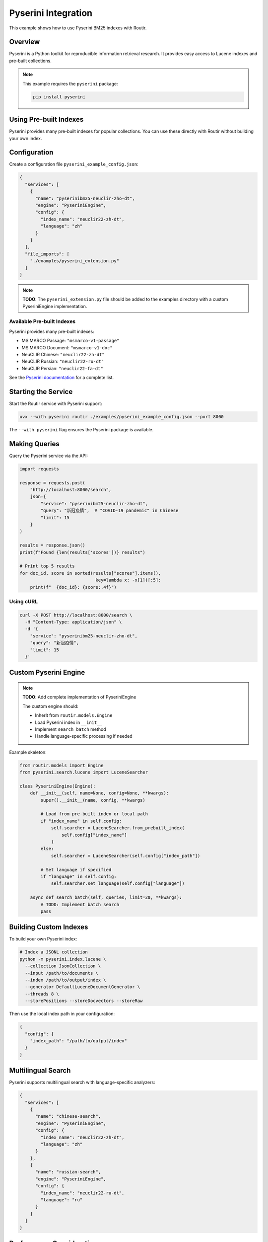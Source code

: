 Pyserini Integration
====================

This example shows how to use Pyserini BM25 indexes with Routir.

Overview
--------

Pyserini is a Python toolkit for reproducible information retrieval research. It provides
easy access to Lucene indexes and pre-built collections.

.. note::
   This example requires the ``pyserini`` package:

   .. code-block:: bash

      pip install pyserini

Using Pre-built Indexes
-----------------------

Pyserini provides many pre-built indexes for popular collections. You can use these
directly with Routir without building your own index.

Configuration
-------------

Create a configuration file ``pyserini_example_config.json``:

.. code-block:: json

   {
     "services": [
       {
         "name": "pyserinibm25-neuclir-zho-dt",
         "engine": "PyseriniEngine",
         "config": {
           "index_name": "neuclir22-zh-dt",
           "language": "zh"
         }
       }
     ],
     "file_imports": [
       "./examples/pyserini_extension.py"
     ]
   }

.. note::
   **TODO**: The ``pyserini_extension.py`` file should be added to the examples directory
   with a custom PyseriniEngine implementation.

Available Pre-built Indexes
~~~~~~~~~~~~~~~~~~~~~~~~~~~

Pyserini provides many pre-built indexes:

* MS MARCO Passage: ``"msmarco-v1-passage"``
* MS MARCO Document: ``"msmarco-v1-doc"``
* NeuCLIR Chinese: ``"neuclir22-zh-dt"``
* NeuCLIR Russian: ``"neuclir22-ru-dt"``
* NeuCLIR Persian: ``"neuclir22-fa-dt"``

See the `Pyserini documentation <https://github.com/castorini/pyserini>`_ for a complete list.

Starting the Service
--------------------

Start the Routir service with Pyserini support:

.. code-block:: bash

   uvx --with pyserini routir ./examples/pyserini_example_config.json --port 8000

The ``--with pyserini`` flag ensures the Pyserini package is available.

Making Queries
--------------

Query the Pyserini service via the API:

.. code-block:: python

   import requests

   response = requests.post(
       "http://localhost:8000/search",
       json={
           "service": "pyserinibm25-neuclir-zho-dt",
           "query": "新冠疫情",  # "COVID-19 pandemic" in Chinese
           "limit": 15
       }
   )

   results = response.json()
   print(f"Found {len(results['scores'])} results")

   # Print top 5 results
   for doc_id, score in sorted(results["scores"].items(),
                                key=lambda x: -x[1])[:5]:
       print(f"  {doc_id}: {score:.4f}")

Using cURL
~~~~~~~~~~

.. code-block:: bash

   curl -X POST http://localhost:8000/search \
     -H "Content-Type: application/json" \
     -d '{
       "service": "pyserinibm25-neuclir-zho-dt",
       "query": "新冠疫情",
       "limit": 15
     }'

Custom Pyserini Engine
----------------------

.. note::
   **TODO**: Add complete implementation of PyseriniEngine

   The custom engine should:

   * Inherit from ``routir.models.Engine``
   * Load Pyserini index in ``__init__``
   * Implement ``search_batch`` method
   * Handle language-specific processing if needed

Example skeleton:

.. code-block:: python

   from routir.models import Engine
   from pyserini.search.lucene import LuceneSearcher

   class PyseriniEngine(Engine):
       def __init__(self, name=None, config=None, **kwargs):
           super().__init__(name, config, **kwargs)

           # Load from pre-built index or local path
           if "index_name" in self.config:
               self.searcher = LuceneSearcher.from_prebuilt_index(
                   self.config["index_name"]
               )
           else:
               self.searcher = LuceneSearcher(self.config["index_path"])

           # Set language if specified
           if "language" in self.config:
               self.searcher.set_language(self.config["language"])

       async def search_batch(self, queries, limit=20, **kwargs):
           # TODO: Implement batch search
           pass

Building Custom Indexes
------------------------

To build your own Pyserini index:

.. code-block:: bash

   # Index a JSONL collection
   python -m pyserini.index.lucene \
     --collection JsonCollection \
     --input /path/to/documents \
     --index /path/to/output/index \
     --generator DefaultLuceneDocumentGenerator \
     --threads 8 \
     --storePositions --storeDocvectors --storeRaw

Then use the local index path in your configuration:

.. code-block:: json

   {
     "config": {
       "index_path": "/path/to/output/index"
     }
   }

Multilingual Search
-------------------

Pyserini supports multilingual search with language-specific analyzers:

.. code-block:: json

   {
     "services": [
       {
         "name": "chinese-search",
         "engine": "PyseriniEngine",
         "config": {
           "index_name": "neuclir22-zh-dt",
           "language": "zh"
         }
       },
       {
         "name": "russian-search",
         "engine": "PyseriniEngine",
         "config": {
           "index_name": "neuclir22-ru-dt",
           "language": "ru"
         }
       }
     ]
   }

Performance Considerations
--------------------------

* Pyserini uses Lucene/Anserini for indexing, which is very efficient
* BM25 scoring is CPU-bound
* Consider using batch processing for higher throughput
* Pre-built indexes are downloaded on first use and cached

Next Steps
----------

* See :doc:`pyterrier_integration` for an alternative sparse retrieval framework
* Explore :doc:`hybrid_search` to combine BM25 with dense retrieval
* Check the :doc:`../api/models` documentation for available engines
